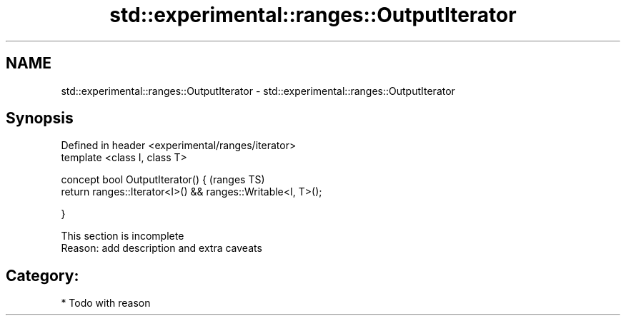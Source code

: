 .TH std::experimental::ranges::OutputIterator 3 "2017.04.02" "http://cppreference.com" "C++ Standard Libary"
.SH NAME
std::experimental::ranges::OutputIterator \- std::experimental::ranges::OutputIterator

.SH Synopsis
   Defined in header <experimental/ranges/iterator>
   template <class I, class T>

   concept bool OutputIterator() {                                (ranges TS)
       return ranges::Iterator<I>() && ranges::Writable<I, T>();

   }

    This section is incomplete
    Reason: add description and extra caveats

.SH Category:

     * Todo with reason
